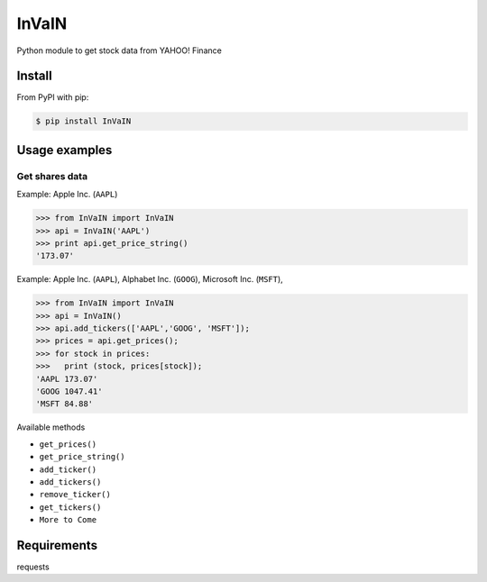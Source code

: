 =============
InVaIN
=============

Python module to get stock data from YAHOO! Finance


Install
-------

From PyPI with pip:

.. code:: bash

    $ pip install InVaIN

Usage examples
--------------

Get shares data
^^^^^^^^^^^^^^^

Example: Apple Inc. (``AAPL``)

.. code:: python

    >>> from InVaIN import InVaIN
    >>> api = InVaIN('AAPL')
    >>> print api.get_price_string()
    '173.07'

Example: Apple Inc. (``AAPL``), Alphabet Inc. (``GOOG``), Microsoft Inc. (``MSFT``), 

.. code:: python 

    >>> from InVaIN import InVaIN
    >>> api = InVaIN()
    >>> api.add_tickers(['AAPL','GOOG', 'MSFT']);
    >>> prices = api.get_prices();
    >>> for stock in prices:
    >>>   print (stock, prices[stock]);
    'AAPL 173.07'
    'GOOG 1047.41'
    'MSFT 84.88'
Available methods

- ``get_prices()``
- ``get_price_string()``
- ``add_ticker()``
- ``add_tickers()``
- ``remove_ticker()``
- ``get_tickers()``
- ``More to Come``
Requirements
------------
requests
